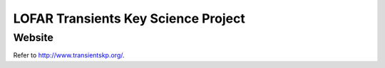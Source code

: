 ====================================
LOFAR Transients Key Science Project
====================================
Website
-------

Refer to http://www.transientskp.org/.

